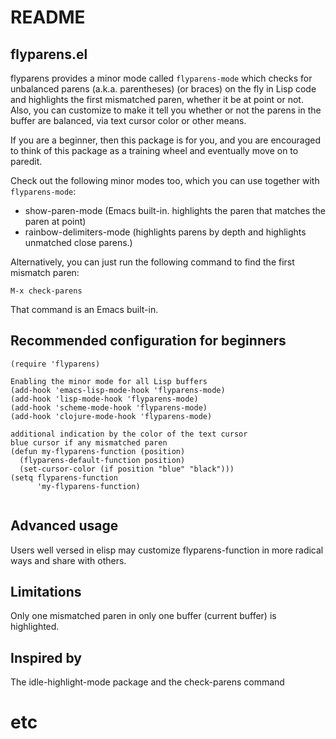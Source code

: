 * README
:PROPERTIES:
:EXPORT_OPTIONS: toc:0
:END:

** flyparens.el

flyparens provides a minor mode called ~flyparens-mode~ which checks for unbalanced parens (a.k.a. parentheses) (or braces) on the fly in Lisp code and highlights the first mismatched paren, whether it be at point or not. Also, you can customize to make it tell you whether or not the parens in the buffer are balanced, via text cursor color or other means.

If you are a beginner, then this package is for you, and you are encouraged to think of this package as a training wheel and eventually move on to paredit.

Check out the following minor modes too, which you can use together with ~flyparens-mode~:
+ show-paren-mode (Emacs built-in. highlights the paren that matches the paren at point)
+ rainbow-delimiters-mode (highlights parens by depth and highlights unmatched close parens.)

Alternatively, you can just run the following command to find the first mismatch paren:
: M-x check-parens
That command is an Emacs built-in.

** Recommended configuration for beginners

#+BEGIN_SRC elisp
  (require 'flyparens)

  Enabling the minor mode for all Lisp buffers
  (add-hook 'emacs-lisp-mode-hook 'flyparens-mode)
  (add-hook 'lisp-mode-hook 'flyparens-mode)
  (add-hook 'scheme-mode-hook 'flyparens-mode)
  (add-hook 'clojure-mode-hook 'flyparens-mode)

  additional indication by the color of the text cursor
  blue cursor if any mismatched paren
  (defun my-flyparens-function (position)
    (flyparens-default-function position)
    (set-cursor-color (if position "blue" "black")))
  (setq flyparens-function
        'my-flyparens-function)

#+END_SRC

** Advanced usage

Users well versed in elisp may customize flyparens-function in more radical ways and share with others.

** Limitations

Only one mismatched paren in only one buffer (current buffer) is highlighted.

** Inspired by

The idle-highlight-mode package and the check-parens command
* etc
